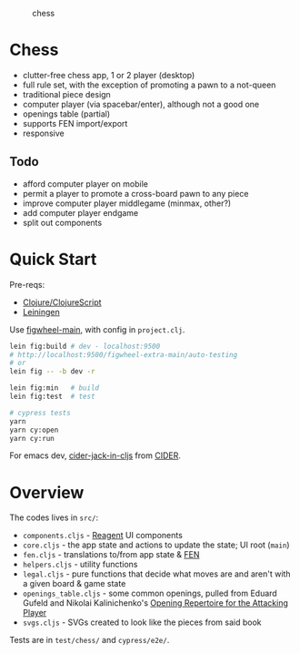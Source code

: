 #+caption: chess
[[https://raw.githubusercontent.com/sunflowerseastar/chess/master/chess-readme.png]]

* Chess

- clutter-free chess app, 1 or 2 player (desktop)
- full rule set, with the exception of promoting a pawn to a not-queen
- traditional piece design
- computer player (via spacebar/enter), although not a good one
- openings table (partial)
- supports FEN import/export
- responsive

** Todo

- afford computer player on mobile
- permit a player to promote a cross-board pawn to any piece
- improve computer player middlegame (minmax, other?)
- add computer player endgame
- split out components

* Quick Start

Pre-reqs:

- [[https://clojure.org/guides/getting_started][Clojure/ClojureScript​]]
- [[https://github.com/technomancy/leiningen/wiki/Packaging][Leiningen]]

Use [[https://figwheel.org/][figwheel-main]], with config in ~project.clj~.

#+begin_src sh
lein fig:build # dev - localhost:9500
# http://localhost:9500/figwheel-extra-main/auto-testing
# or
lein fig -- -b dev -r

lein fig:min   # build
lein fig:test  # test

# cypress tests
yarn
yarn cy:open
yarn cy:run
#+end_src

For emacs dev, [[https://docs.cider.mx/cider/cljs/figwheel.html#using-figwheel-main][cider-jack-in-cljs]] from [[https://docs.cider.mx/cider/cljs/figwheel.html#using-figwheel-main][CIDER]].

* Overview

The codes lives in ~src/~:

- ~components.cljs~ - [[https://reagent-project.github.io/][Reagent]] UI components
- ~core.cljs~ - the app state and actions to update the state; UI root (~main~)
- ~fen.cljs~ - translations to/from app state & [[https://en.wikipedia.org/wiki/Forsyth%E2%80%93Edwards_Notation][FEN]]
- ~helpers.cljs~ - utility functions
- ~legal.cljs~ - pure functions that decide what moves are and aren't with a given board & game state
- ~openings_table.cljs~ - some common openings, pulled from Eduard Gufeld and Nikolai Kalinichenko's [[https://everymanchess.com/products/opening-repertoire-for-the-attacking-player][Opening Repertoire for the Attacking Player]]
- ~svgs.cljs~ - SVGs created to look like the pieces from said book

Tests are in ~test/chess/~ and ~cypress/e2e/~.
